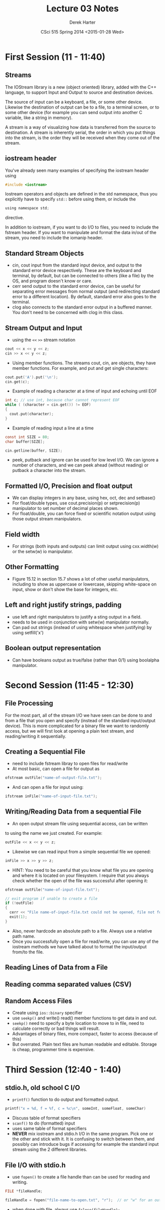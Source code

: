 #+TITLE:     Lecture 03 Notes
#+AUTHOR:    Derek Harter
#+EMAIL:     derek@harter.pro
#+DATE:      CSci 515 Spring 2014 <2015-01-28 Wed>
#+DESCRIPTION: Lecture 03 Notes.
#+OPTIONS:   H:4 num:t toc:nil
#+OPTIONS:   TeX:t LaTeX:t skip:nil d:nil todo:nil pri:nil tags:not-in-toc

* First Session (11 - 11:40)
** Streams
The IOStream library is a new (object oriented) library, added with the C++
language, to support Input and Output to source and destination devices.

The source of input can be a keyboard, a file, or some other device.  Likewise
the destination of output can be to a file, to a terminal screen, or to some
other device (for example you can send output into another C variable, like
a string in memory).

A stream is a way of visualizing how data is transferred from the source to 
destination.  A stream is inherently serial, the order in which you put things
into the stream, is the order they will be received when they come out of the
stream.

** iostream header
You've already seen many examples of specifying the iostream header using

#+begin_src c
#include <iostream>
#+end_src

Iostream operators and objects are defined in the std namespace, thus you
explicitly have to specify ~std::~ before using them, or include the

#+begin_src c
using namespace std;
#+end_src

directive.

In addition to iostream, if you want to do I/O to files, you need to include
the fstream header.  If you want to manipulate and format the data in/out of
the stream, you need to include the iomanip header.

** Standard Stream Objects

- cin, cout input from the standard input device, and output to the
  standard error device respectively.  These are the keyboard and
  terminal, by default, but can be connected to others (like a file)
  by the OS, and program doesn't know or care.
- cerr send output to the standard error device, can be useful for
  separating error messages from normal output (and redirecting
  standard error to a different location).  By default, standard error
  also goes to the terminal.
- clog also connects to the standard error output in a buffered
  manner.  You don't need to be concerned with clog in this class.

** Stream Output and Input

- using the ~<<~ ~>>~  stream notation
#+begin_src c
cout << x << y << z;
cin >> x << y << z;
#+end_src

- Using member functions.  The streams cout, cin, are objects, they have
  member functions.  For example, and put and get single characters:

#+begin_src c
cout.put('A').put('\n');
cin.get(c);
#+end_src

- Example of reading a character at a time of input and echoing until EOF

#+begin_src c
int c; // use int, because char cannot represent EOF
while ( (character = cin.get()) != EOF)
{
  cout.put(character);
}
#+end_src

- Example of reading input a line at a time 

#+begin_src c
const int SIZE = 80;
char buffer[SIZE];

cin.getline(buffer, SIZE);
#+end_src

- peek, putback and ignore can be used for low level I/O.  We can
  ignore a number of characters, and we can peek ahead (without
  reading) or putback a character into the stream.

** Formatted I/O, Precision and float output

- We can display integers in any base,  using hex, oct, dec and setbase()
- For float/double types, use cout.precision(p) or setprecision(p) 
  manipulator to set number of decimal places shown.
- For float/double, you can force fixed or scientific notation output
  using those output stream manipulators.

** Field width

- For strings (both inputs and outputs) can limit output using
  cxx.width(w) or the setw(w) io manipulator.

** Other Formatting

- Figure 15.12 in section 15.7 shows a lot of other useful manipulators,
  including to show as uppercase or lowercase, skipping white-space on input,
  show or don't show the base for integers, etc.

** Left and right justify strings, padding
- use left and right manipulators to justify a sting output in a field.  
- needs to be used in conjunction with setw(w) manipulator normally.
- Can pad out strings (instead of using whitespace when justifying)
  by using setfill('x')

** Boolean output representation
- Can have booleans output as true/false (rather than 0/1) using boolalpha
  manipulator.



* Second Session (11:45 - 12:30)

** File Processing
For the most part, all of the stream I/O we have seen can be done to
and from a file that you open and specify (instead of the standard
input/output device).  This is more complicated for a binary file we
want to randomly access, but we will first look at opening a plain
text stream, and reading/writing it sequentially.

** Creating a Sequential File

- need to include fstream libray to open files for read/write
- At most basic, can open a file for output as

#+begin_src c
ofstream outFile("name-of-output-file.txt");
#+end_src

- And can open a file for input using:

#+begin_src c
ifstream inFile("name-of-input-file.txt");
#+end_src

** Writing/Reading Data from a sequential File

- An open output stream file using sequential access, can be written
to using the name we just created.  For example:

#+begin_src c
outFile << x << y << z;
#+end_src

- Likewise we can read input from a simple sequential file we opened:

#+begin_src c
inFile >> x >> y >> z;
#+end_src

- HINT: You need to be careful that you know what file you are opening
  and where it is located on your filesystem.  I require that you
  always check whether the open of the file was successful after
  opening it:

#+begin_src c
ofstream outFile("name-of-input-file.txt");

// exit program if unable to create a file
if (!outFile)
{
  cerr << "File name-of-input-file.txt could not be opened, file not found error." << endl;
  exit(1);
}
#+end_src

- Also, never hardcode an absolute path to a file.  Always use a relative path name.
- Once you successfully open a file for read/write, you can use any of
  the iostream methods we have talked about to format the input/output
  from/to the file.

** Reading Lines of Data from a File
** Reading comma separated values (CSV)
** Random Access Files
- Create using ~ios::binary~ specifier
- use ~seekp()~ and write() read() member functions to get data in and out.
- ~seekp()~ need to specify a byte location to move to in file, need to
  calculate correctly or bad things will result.
- Advantages of binary files, more compact, faster to access (because of this)
- But overrated.  Plain text files are human readable and editable.
  Storage is cheap, programmer time is expensive.

* Third Session (12:40 - 1:40)

** stdio.h, old school C I/O
- ~printf()~ function to do output and formatted output.

#+begin_src c
printf("x = %d, f = %f, c = %c\n", someInt, someFloat, someChar)
#+end_src

- Discuss table of format specifiers
- ~scanf()~ to do (formatted) input
- uses same table of format specifiers
- *NEVER* mix iostream and stdio.h I/O in the same program.  Pick one
  or the other and stick with it.  It is confusing to switch between
  them, and possibly can introduce bugs if accessing for example the
  standard input stream using the 2 different libraries.

** File I/O with stdio.h
 
- use ~fopen()~  to create a file handle than can be used for reading and
  writing.

#+begin_src c
FILE *fileHandle;

fileHandle = fopen("file-name-to-open.txt", "r");  // or "w" for an output file to write to
#+end_src

- when done with file, always use ~fclose(fileHandle);~
- can pass a file handle to ~fprintf()~ and ~fscanf()~ functions to read
  and write formatted input/output from/to files.

#+begin_src c
fprintf(outputFileHandle, "x = %d, f = %f, c = %d\n", x, f, c); // output values to plain text file
#+end_src

- again similar syntax for input using ~scanf()~
